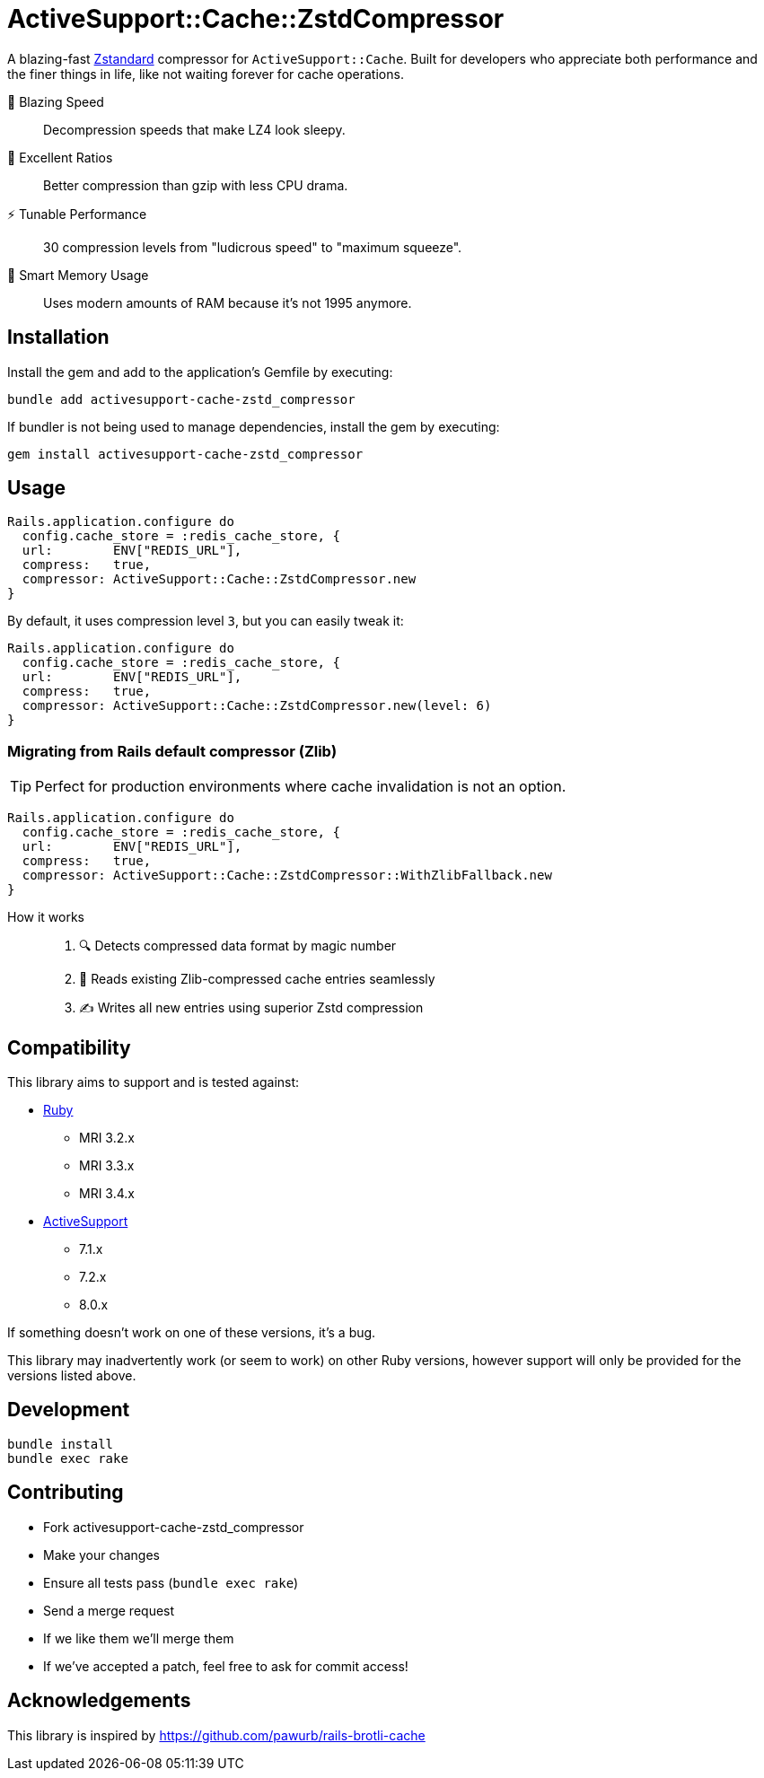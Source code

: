 = ActiveSupport::Cache::ZstdCompressor

A blazing-fast https://facebook.github.io/zstd/[Zstandard] compressor for
`ActiveSupport::Cache`. Built for developers who appreciate both performance
and the finer things in life, like not waiting forever for cache operations.

🚀 Blazing Speed:: Decompression speeds that make LZ4 look sleepy.
🎯 Excellent Ratios:: Better compression than gzip with less CPU drama.
⚡ Tunable Performance:: 30 compression levels from "ludicrous speed" to "maximum squeeze".
🧠 Smart Memory Usage:: Uses modern amounts of RAM because it's not 1995 anymore.


== Installation

Install the gem and add to the application's Gemfile by executing:

[source,bash]
----
bundle add activesupport-cache-zstd_compressor
----

If bundler is not being used to manage dependencies, install the gem by executing:

[source,bash]
----
gem install activesupport-cache-zstd_compressor
----


== Usage

[source,ruby]
----
Rails.application.configure do
  config.cache_store = :redis_cache_store, {
  url:        ENV["REDIS_URL"],
  compress:   true,
  compressor: ActiveSupport::Cache::ZstdCompressor.new
}
----

By default, it uses compression level `3`, but you can easily tweak it:

[source,ruby]
----
Rails.application.configure do
  config.cache_store = :redis_cache_store, {
  url:        ENV["REDIS_URL"],
  compress:   true,
  compressor: ActiveSupport::Cache::ZstdCompressor.new(level: 6)
}
----


=== Migrating from Rails default compressor (Zlib)

TIP: Perfect for production environments where cache invalidation is not an option.

[source,ruby]
----
Rails.application.configure do
  config.cache_store = :redis_cache_store, {
  url:        ENV["REDIS_URL"],
  compress:   true,
  compressor: ActiveSupport::Cache::ZstdCompressor::WithZlibFallback.new
}
----

How it works::
. 🔍 Detects compressed data format by magic number
. 📖 Reads existing Zlib-compressed cache entries seamlessly
. ✍️ Writes all new entries using superior Zstd compression


== Compatibility

This library aims to support and is tested against:

* https://www.ruby-lang.org[Ruby]
** MRI 3.2.x
** MRI 3.3.x
** MRI 3.4.x

* https://https://rubygems.org/gems/activesupport[ActiveSupport]
** 7.1.x
** 7.2.x
** 8.0.x

If something doesn't work on one of these versions, it's a bug.

This library may inadvertently work (or seem to work) on other Ruby versions,
however support will only be provided for the versions listed above.


== Development

[source,bash]
----
bundle install
bundle exec rake
----


== Contributing

* Fork activesupport-cache-zstd_compressor
* Make your changes
* Ensure all tests pass (`bundle exec rake`)
* Send a merge request
* If we like them we'll merge them
* If we've accepted a patch, feel free to ask for commit access!


== Acknowledgements

This library is inspired by https://github.com/pawurb/rails-brotli-cache
